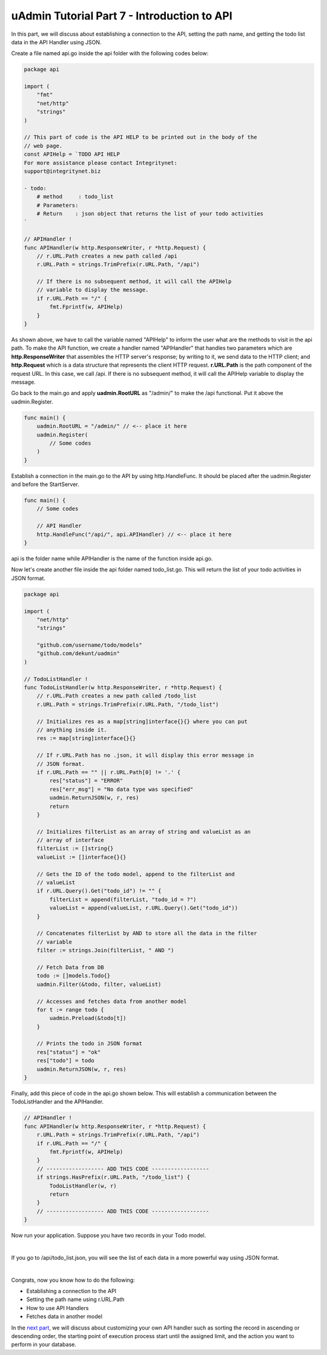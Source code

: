 uAdmin Tutorial Part 7 - Introduction to API
============================================
In this part, we will discuss about establishing a connection to the API, setting the path name, and getting the todo list data in the API Handler using JSON.

Create a file named api.go inside the api folder with the following codes below:

.. code-block:: go

    package api

    import (
        "fmt"
        "net/http"
        "strings"
    )

    // This part of code is the API HELP to be printed out in the body of the
    // web page.
    const APIHelp = `TODO API HELP
    For more assistance please contact Integritynet:
    support@integritynet.biz

    - todo:
        # method     : todo_list
        # Parameters:  
        # Return    : json object that returns the list of your todo activities
    `

    // APIHandler !
    func APIHandler(w http.ResponseWriter, r *http.Request) {
        // r.URL.Path creates a new path called /api
        r.URL.Path = strings.TrimPrefix(r.URL.Path, "/api")

        // If there is no subsequent method, it will call the APIHelp
        // variable to display the message.
        if r.URL.Path == "/" {
            fmt.Fprintf(w, APIHelp)
        }
    }

As shown above, we have to call the variable named "APIHelp" to inform the user what are the methods to visit in the api path. To make the API function, we create a handler named "APIHandler" that handles two parameters which are **http.ResponseWriter** that assembles the HTTP server's response; by writing to it, we send data to the HTTP client; and **http.Request** which is a data structure that represents the client HTTP request. **r.URL.Path** is the path component of the request URL. In this case, we call /api. If there is no subsequent method, it will call the APIHelp variable to display the message.

Go back to the main.go and apply **uadmin.RootURL** as "/admin/" to make the /api functional. Put it above the uadmin.Register.

.. code-block:: go

    func main() {
        uadmin.RootURL = "/admin/" // <-- place it here
        uadmin.Register(
            // Some codes
        )
    }

Establish a connection in the main.go to the API by using http.HandleFunc. It should be placed after the uadmin.Register and before the StartServer.

.. code-block:: go

    func main() {
        // Some codes

        // API Handler
        http.HandleFunc("/api/", api.APIHandler) // <-- place it here
    }

api is the folder name while APIHandler is the name of the function inside api.go.

Now let's create another file inside the api folder named todo_list.go. This will return the list of your todo activities in JSON format.

.. code-block:: go

    package api

    import (
        "net/http"
        "strings"

        "github.com/username/todo/models"
        "github.com/dekunt/uadmin"
    )

    // TodoListHandler !
    func TodoListHandler(w http.ResponseWriter, r *http.Request) {
        // r.URL.Path creates a new path called /todo_list
        r.URL.Path = strings.TrimPrefix(r.URL.Path, "/todo_list")

        // Initializes res as a map[string]interface{}{} where you can put 
        // anything inside it.
        res := map[string]interface{}{}
        
        // If r.URL.Path has no .json, it will display this error message in
        // JSON format.
        if r.URL.Path == "" || r.URL.Path[0] != '.' {
            res["status"] = "ERROR"
            res["err_msg"] = "No data type was specified"
            uadmin.ReturnJSON(w, r, res)
            return
        }

        // Initializes filterList as an array of string and valueList as an 
        // array of interface
        filterList := []string{}
        valueList := []interface{}{}

        // Gets the ID of the todo model, append to the filterList and
        // valueList
        if r.URL.Query().Get("todo_id") != "" {
            filterList = append(filterList, "todo_id = ?")
            valueList = append(valueList, r.URL.Query().Get("todo_id"))
        }

        // Concatenates filterList by AND to store all the data in the filter 
        // variable
        filter := strings.Join(filterList, " AND ")

        // Fetch Data from DB
        todo := []models.Todo{}
        uadmin.Filter(&todo, filter, valueList)

        // Accesses and fetches data from another model
        for t := range todo {
            uadmin.Preload(&todo[t])
        }

        // Prints the todo in JSON format
        res["status"] = "ok"
        res["todo"] = todo
        uadmin.ReturnJSON(w, r, res)
    }

Finally, add this piece of code in the api.go shown below. This will establish a communication between the TodoListHandler and the APIHandler.

.. code-block:: go

    // APIHandler !
    func APIHandler(w http.ResponseWriter, r *http.Request) {
        r.URL.Path = strings.TrimPrefix(r.URL.Path, "/api")
        if r.URL.Path == "/" {
            fmt.Fprintf(w, APIHelp)
        }
        // ------------------ ADD THIS CODE ------------------
        if strings.HasPrefix(r.URL.Path, "/todo_list") {
            TodoListHandler(w, r)
            return
        }
        // ------------------ ADD THIS CODE ------------------
    }

Now run your application. Suppose you have two records in your Todo model.

.. image:: assets/todomodeltwodata.png

|

If you go to /api/todo_list.json, you will see the list of each data in a more powerful way using JSON format.

.. image:: assets/todoapijson.png

|

Congrats, now you know how to do the following:

* Establishing a connection to the API
* Setting the path name using r.URL.Path
* How to use API Handlers
* Fetches data in another model

In the `next part`_, we will discuss about customizing your own API handler such as sorting the record in ascending or descending order, the starting point of execution process start until the assigned limit, and the action you want to perform in your database.

.. _next part: https://uadmin.readthedocs.io/en/latest/tutorial/part8.html